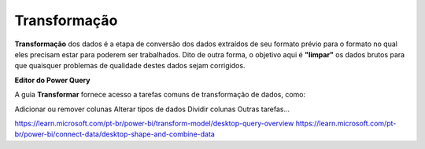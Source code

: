 .. Coloque dois pontos antes de uma frase para comentá-la

.. _transformação:

Transformação
=============

**Transformação** dos dados é a etapa de conversão dos dados extraídos de seu formato prévio para o formato no qual eles precisam estar para poderem ser trabalhados. Dito de outra forma, o objetivo aqui é **"limpar"** os dados brutos para que quaisquer problemas de qualidade destes dados sejam corrigidos. 

**Editor do Power Query** 

A guia **Transformar** fornece acesso a tarefas comuns de transformação de dados, como:

Adicionar ou remover colunas
Alterar tipos de dados
Dividir colunas
Outras tarefas...

https://learn.microsoft.com/pt-br/power-bi/transform-model/desktop-query-overview
https://learn.microsoft.com/pt-br/power-bi/connect-data/desktop-shape-and-combine-data

